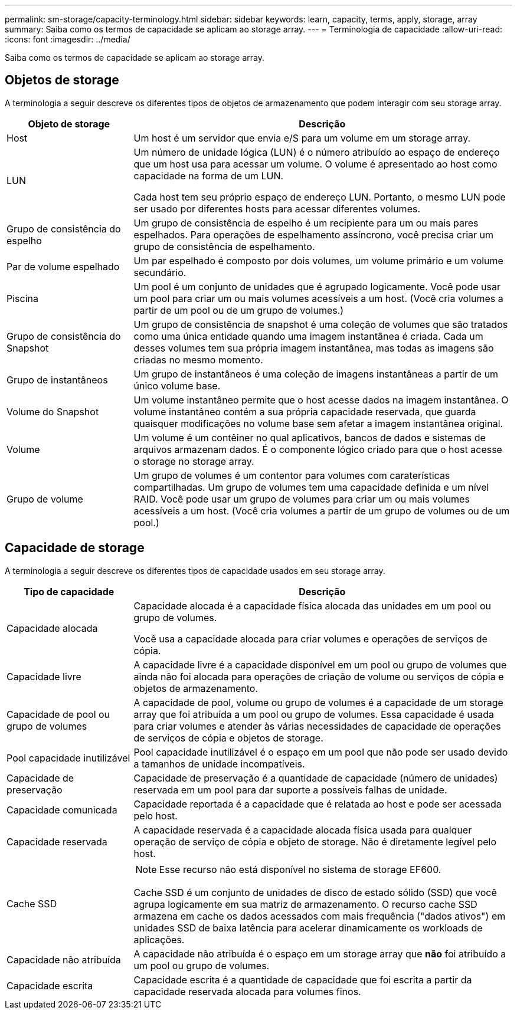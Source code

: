 ---
permalink: sm-storage/capacity-terminology.html 
sidebar: sidebar 
keywords: learn, capacity, terms, apply, storage, array 
summary: Saiba como os termos de capacidade se aplicam ao storage array. 
---
= Terminologia de capacidade
:allow-uri-read: 
:icons: font
:imagesdir: ../media/


[role="lead"]
Saiba como os termos de capacidade se aplicam ao storage array.



== Objetos de storage

A terminologia a seguir descreve os diferentes tipos de objetos de armazenamento que podem interagir com seu storage array.

[cols="1a,3a"]
|===
| Objeto de storage | Descrição 


 a| 
Host
 a| 
Um host é um servidor que envia e/S para um volume em um storage array.



 a| 
LUN
 a| 
Um número de unidade lógica (LUN) é o número atribuído ao espaço de endereço que um host usa para acessar um volume. O volume é apresentado ao host como capacidade na forma de um LUN.

Cada host tem seu próprio espaço de endereço LUN. Portanto, o mesmo LUN pode ser usado por diferentes hosts para acessar diferentes volumes.



 a| 
Grupo de consistência do espelho
 a| 
Um grupo de consistência de espelho é um recipiente para um ou mais pares espelhados. Para operações de espelhamento assíncrono, você precisa criar um grupo de consistência de espelhamento.



 a| 
Par de volume espelhado
 a| 
Um par espelhado é composto por dois volumes, um volume primário e um volume secundário.



 a| 
Piscina
 a| 
Um pool é um conjunto de unidades que é agrupado logicamente. Você pode usar um pool para criar um ou mais volumes acessíveis a um host. (Você cria volumes a partir de um pool ou de um grupo de volumes.)



 a| 
Grupo de consistência do Snapshot
 a| 
Um grupo de consistência de snapshot é uma coleção de volumes que são tratados como uma única entidade quando uma imagem instantânea é criada. Cada um desses volumes tem sua própria imagem instantânea, mas todas as imagens são criadas no mesmo momento.



 a| 
Grupo de instantâneos
 a| 
Um grupo de instantâneos é uma coleção de imagens instantâneas a partir de um único volume base.



 a| 
Volume do Snapshot
 a| 
Um volume instantâneo permite que o host acesse dados na imagem instantânea. O volume instantâneo contém a sua própria capacidade reservada, que guarda quaisquer modificações no volume base sem afetar a imagem instantânea original.



 a| 
Volume
 a| 
Um volume é um contêiner no qual aplicativos, bancos de dados e sistemas de arquivos armazenam dados. É o componente lógico criado para que o host acesse o storage no storage array.



 a| 
Grupo de volume
 a| 
Um grupo de volumes é um contentor para volumes com caraterísticas compartilhadas. Um grupo de volumes tem uma capacidade definida e um nível RAID. Você pode usar um grupo de volumes para criar um ou mais volumes acessíveis a um host. (Você cria volumes a partir de um grupo de volumes ou de um pool.)

|===


== Capacidade de storage

A terminologia a seguir descreve os diferentes tipos de capacidade usados em seu storage array.

[cols="1a,3a"]
|===
| Tipo de capacidade | Descrição 


 a| 
Capacidade alocada
 a| 
Capacidade alocada é a capacidade física alocada das unidades em um pool ou grupo de volumes.

Você usa a capacidade alocada para criar volumes e operações de serviços de cópia.



 a| 
Capacidade livre
 a| 
A capacidade livre é a capacidade disponível em um pool ou grupo de volumes que ainda não foi alocada para operações de criação de volume ou serviços de cópia e objetos de armazenamento.



 a| 
Capacidade de pool ou grupo de volumes
 a| 
A capacidade de pool, volume ou grupo de volumes é a capacidade de um storage array que foi atribuída a um pool ou grupo de volumes. Essa capacidade é usada para criar volumes e atender às várias necessidades de capacidade de operações de serviços de cópia e objetos de storage.



 a| 
Pool capacidade inutilizável
 a| 
Pool capacidade inutilizável é o espaço em um pool que não pode ser usado devido a tamanhos de unidade incompatíveis.



 a| 
Capacidade de preservação
 a| 
Capacidade de preservação é a quantidade de capacidade (número de unidades) reservada em um pool para dar suporte a possíveis falhas de unidade.



 a| 
Capacidade comunicada
 a| 
Capacidade reportada é a capacidade que é relatada ao host e pode ser acessada pelo host.



 a| 
Capacidade reservada
 a| 
A capacidade reservada é a capacidade alocada física usada para qualquer operação de serviço de cópia e objeto de storage. Não é diretamente legível pelo host.



 a| 
Cache SSD
 a| 
[NOTE]
====
Esse recurso não está disponível no sistema de storage EF600.

====
Cache SSD é um conjunto de unidades de disco de estado sólido (SSD) que você agrupa logicamente em sua matriz de armazenamento. O recurso cache SSD armazena em cache os dados acessados com mais frequência ("dados ativos") em unidades SSD de baixa latência para acelerar dinamicamente os workloads de aplicações.



 a| 
Capacidade não atribuída
 a| 
A capacidade não atribuída é o espaço em um storage array que *não* foi atribuído a um pool ou grupo de volumes.



 a| 
Capacidade escrita
 a| 
Capacidade escrita é a quantidade de capacidade que foi escrita a partir da capacidade reservada alocada para volumes finos.

|===